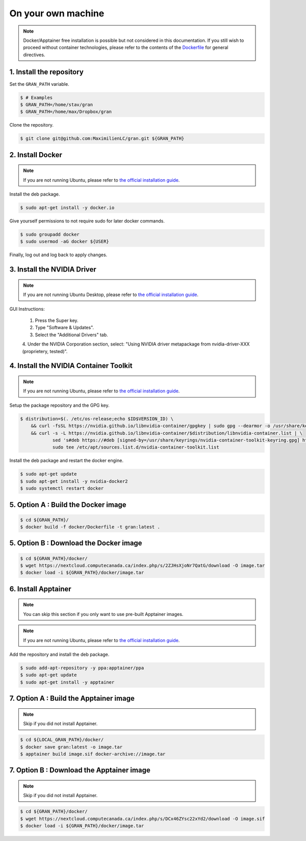 .. _installation_on_your_own_machine:

On your own machine
===================

.. note::

    Docker/Apptainer free installation is possible but not considered in this
    documentation. If you still wish to proceed without container technologies,
    please refer to the contents of the
    `Dockerfile
    <https://github.com/MaximilienLC/gran/blob/main/docker/Dockerfile>`_
    for general directives.

1. Install the repository
-------------------------

Set the ``GRAN_PATH`` variable.

.. code-block:: console

   $ # Examples
   $ GRAN_PATH=/home/stav/gran
   $ GRAN_PATH=/home/max/Dropbox/gran

Clone the repository.

.. code-block:: console

   $ git clone git@github.com:MaximilienLC/gran.git ${GRAN_PATH}

2. Install Docker
-----------------

.. note::

    If you are not running Ubuntu, please refer to
    `the official installation guide
    <https://docs.docker.com/engine/install/>`_.

Install the deb package.

.. code-block:: console

    $ sudo apt-get install -y docker.io

Give yourself permissions to not require sudo for later docker commands.

.. code-block:: console

    $ sudo groupadd docker
    $ sudo usermod -aG docker ${USER}

Finally, log out and log back to apply changes.

3. Install the NVIDIA Driver
----------------------------

.. note::

    If you are not running Ubuntu Desktop, please refer to
    `the official installation guide
    <https://docs.nvidia.com/datacenter/tesla/tesla-installation-notes/index.html>`_.

GUI Instructions:

    1. Press the Super key.
    2. Type "Software & Updates".
    3. Select the "Additional Drivers" tab.
    4. Under the NVIDIA Corporation section, select: "Using NVIDIA driver
    metapackage from nvidia-driver-XXX (proprietery, tested)".

4. Install the NVIDIA Container Toolkit
---------------------------------------

.. note::

    If you are not running Ubuntu, please refer to
    `the official installation guide
    <https://docs.docker.com/engine/install/>`_.

Setup the package repository and the GPG key.

.. code-block:: console

    $ distribution=$(. /etc/os-release;echo $ID$VERSION_ID) \
        && curl -fsSL https://nvidia.github.io/libnvidia-container/gpgkey | sudo gpg --dearmor -o /usr/share/keyrings/nvidia-container-toolkit-keyring.gpg \
        && curl -s -L https://nvidia.github.io/libnvidia-container/$distribution/libnvidia-container.list | \
                sed 's#deb https://#deb [signed-by=/usr/share/keyrings/nvidia-container-toolkit-keyring.gpg] https://#g' | \
                sudo tee /etc/apt/sources.list.d/nvidia-container-toolkit.list

Install the deb package and restart the docker engine.

.. code-block:: console

    $ sudo apt-get update
    $ sudo apt-get install -y nvidia-docker2
    $ sudo systemctl restart docker

5. Option A : Build the Docker image
------------------------------------

.. code-block:: console

    $ cd ${GRAN_PATH}/
    $ docker build -f docker/Dockerfile -t gran:latest .

5. Option B : Download the Docker image
---------------------------------------

.. code-block:: console

    $ cd ${GRAN_PATH}/docker/
    $ wget https://nextcloud.computecanada.ca/index.php/s/2ZJHsXjoNr7QatG/download -O image.tar
    $ docker load -i ${GRAN_PATH}/docker/image.tar

6. Install Apptainer
--------------------

.. note::

    You can skip this section if you only want to use pre-built Apptainer
    images.
    
.. note::

    If you are not running Ubuntu, please refer to
    `the official installation guide 
    <https://apptainer.org/docs/admin/main/installation.html>`_.

Add the repository and install the deb package.

.. code-block:: console

    $ sudo add-apt-repository -y ppa:apptainer/ppa
    $ sudo apt-get update
    $ sudo apt-get install -y apptainer

7. Option A : Build the Apptainer image
---------------------------------------

.. note::

    Skip if you did not install Apptainer.

.. code-block:: console

    $ cd ${LOCAL_GRAN_PATH}/docker/
    $ docker save gran:latest -o image.tar
    $ apptainer build image.sif docker-archive://image.tar

7. Option B : Download the Apptainer image
------------------------------------------

.. note::

    Skip if you did not install Apptainer.

.. code-block:: console

    $ cd ${GRAN_PATH}/docker/
    $ wget https://nextcloud.computecanada.ca/index.php/s/DCx46ZYsc22xYd2/download -O image.sif
    $ docker load -i ${GRAN_PATH}/docker/image.tar
